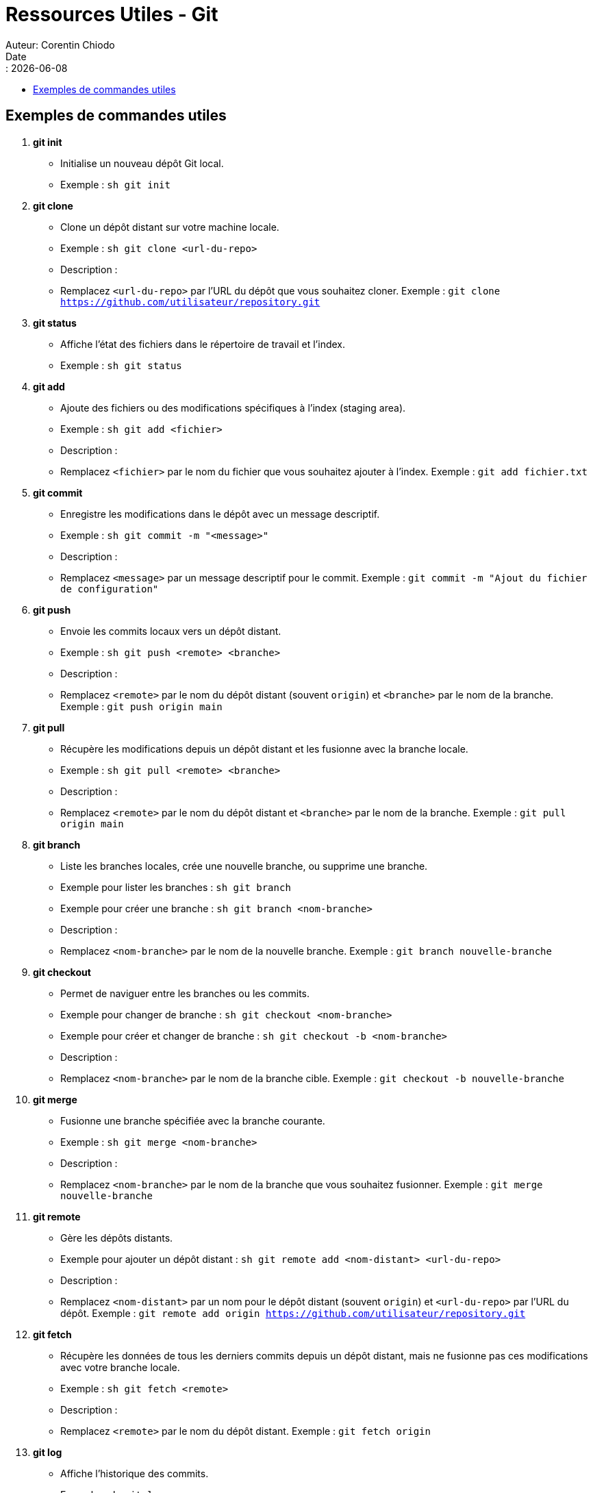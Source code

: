= Ressources Utiles - Git
Auteur: Corentin Chiodo
Date:: {docdate}
:doctype: book
:icons: font
:toc: left
:toclevels: 3
:toc-title: 
:source-highlighter: pygments

== Exemples de commandes utiles

1. **git init**
   - Initialise un nouveau dépôt Git local.
   - Exemple :
     ```sh
     git init
     ```

2. **git clone**
   - Clone un dépôt distant sur votre machine locale.
   - Exemple :
     ```sh
     git clone <url-du-repo>
     ```
   - Description :
     - Remplacez `<url-du-repo>` par l'URL du dépôt que vous souhaitez cloner. Exemple : `git clone https://github.com/utilisateur/repository.git`

3. **git status**
   - Affiche l'état des fichiers dans le répertoire de travail et l'index.
   - Exemple :
     ```sh
     git status
     ```

4. **git add**
   - Ajoute des fichiers ou des modifications spécifiques à l'index (staging area).
   - Exemple :
     ```sh
     git add <fichier>
     ```
   - Description :
     - Remplacez `<fichier>` par le nom du fichier que vous souhaitez ajouter à l'index. Exemple : `git add fichier.txt`

5. **git commit**
   - Enregistre les modifications dans le dépôt avec un message descriptif.
   - Exemple :
     ```sh
     git commit -m "<message>"
     ```
   - Description :
     - Remplacez `<message>` par un message descriptif pour le commit. Exemple : `git commit -m "Ajout du fichier de configuration"`

6. **git push**
   - Envoie les commits locaux vers un dépôt distant.
   - Exemple :
     ```sh
     git push <remote> <branche>
     ```
   - Description :
     - Remplacez `<remote>` par le nom du dépôt distant (souvent `origin`) et `<branche>` par le nom de la branche. Exemple : `git push origin main`

7. **git pull**
   - Récupère les modifications depuis un dépôt distant et les fusionne avec la branche locale.
   - Exemple :
     ```sh
     git pull <remote> <branche>
     ```
   - Description :
     - Remplacez `<remote>` par le nom du dépôt distant et `<branche>` par le nom de la branche. Exemple : `git pull origin main`

8. **git branch**
   - Liste les branches locales, crée une nouvelle branche, ou supprime une branche.
   - Exemple pour lister les branches :
     ```sh
     git branch
     ```
   - Exemple pour créer une branche :
     ```sh
     git branch <nom-branche>
     ```
   - Description :
     - Remplacez `<nom-branche>` par le nom de la nouvelle branche. Exemple : `git branch nouvelle-branche`

9. **git checkout**
   - Permet de naviguer entre les branches ou les commits.
   - Exemple pour changer de branche :
     ```sh
     git checkout <nom-branche>
     ```
   - Exemple pour créer et changer de branche :
     ```sh
     git checkout -b <nom-branche>
     ```
   - Description :
     - Remplacez `<nom-branche>` par le nom de la branche cible. Exemple : `git checkout -b nouvelle-branche`

10. **git merge**
    - Fusionne une branche spécifiée avec la branche courante.
    - Exemple :
      ```sh
      git merge <nom-branche>
      ```
    - Description :
      - Remplacez `<nom-branche>` par le nom de la branche que vous souhaitez fusionner. Exemple : `git merge nouvelle-branche`

11. **git remote**
    - Gère les dépôts distants.
    - Exemple pour ajouter un dépôt distant :
      ```sh
      git remote add <nom-distant> <url-du-repo>
      ```
    - Description :
      - Remplacez `<nom-distant>` par un nom pour le dépôt distant (souvent `origin`) et `<url-du-repo>` par l'URL du dépôt. Exemple : `git remote add origin https://github.com/utilisateur/repository.git`

12. **git fetch**
    - Récupère les données de tous les derniers commits depuis un dépôt distant, mais ne fusionne pas ces modifications avec votre branche locale.
    - Exemple :
      ```sh
      git fetch <remote>
      ```
    - Description :
      - Remplacez `<remote>` par le nom du dépôt distant. Exemple : `git fetch origin`

13. **git log**
    - Affiche l'historique des commits.
    - Exemple :
      ```sh
      git log
      ```

14. **git diff**
    - Affiche les différences entre les commits, les branches, les fichiers, etc.
    - Exemple pour voir les modifications non indexées :
      ```sh
      git diff
      ```
    - Exemple pour voir les modifications indexées :
      ```sh
      git diff --cached
      ```

15. **git rebase**
    - Applique les commits d'une branche sur une autre en réécrivant l'historique.
    - Exemple :
      ```sh
      git rebase <branche-cible>
      ```
    - Description :
      - Remplacez `<branche-cible>` par le nom de la branche sur laquelle vous souhaitez rebaser. Exemple : `git rebase main`

16. **git revert**
    - Annule un commit spécifique en créant un nouveau commit qui inverse les modifications apportées par le commit spécifié.
    - Exemple :
      ```sh
      git revert <commit-hash>
      ```
    - Description :
      - Remplacez `<commit-hash>` par le hash du commit que vous souhaitez annuler. Exemple : `git revert abc123`

